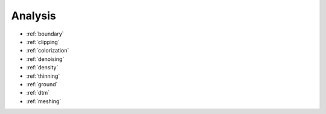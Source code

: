 .. _analysis:

Analysis
================================================================================

* :ref:`boundary`
* :ref:`clipping`
* :ref:`colorization`
* :ref:`denoising`
* :ref:`density`
* :ref:`thinning`
* :ref:`ground`
* :ref:`dtm`
* :ref:`meshing`
